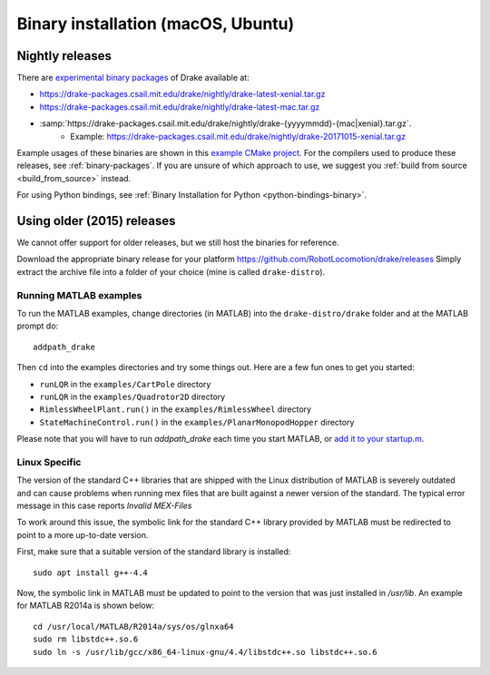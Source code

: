 .. _binary-installation:

***********************************
Binary installation (macOS, Ubuntu)
***********************************

Nightly releases
================

There are `experimental binary packages <https://github.com/RobotLocomotion/drake/issues/1766#issuecomment-318955338>`_ of Drake available at:

- https://drake-packages.csail.mit.edu/drake/nightly/drake-latest-xenial.tar.gz
- https://drake-packages.csail.mit.edu/drake/nightly/drake-latest-mac.tar.gz
- :samp:`https://drake-packages.csail.mit.edu/drake/nightly/drake-{yyyymmdd}-{mac|xenial}.tar.gz`.
    - Example: https://drake-packages.csail.mit.edu/drake/nightly/drake-20171015-xenial.tar.gz

Example usages of these binaries are shown in this `example CMake project <https://github.com/RobotLocomotion/drake-shambhala/tree/master/drake_cmake_installed>`_.
For the compilers used to produce these releases, see :ref:`binary-packages`.
If you are unsure of which approach to use, we suggest you :ref:`build from source <build_from_source>`
instead.

For using Python bindings, see :ref:`Binary Installation for Python
<python-bindings-binary>`.

Using older (2015) releases
===========================

We cannot offer support for older releases, but we still host the binaries for
reference.

Download the appropriate binary release for your platform
https://github.com/RobotLocomotion/drake/releases
Simply extract the archive file into a folder of your choice (mine is called ``drake-distro``).


Running MATLAB examples
-----------------------

To run the MATLAB examples, change directories (in MATLAB) into the ``drake-distro/drake`` folder and at the MATLAB prompt do::

	addpath_drake


Then ``cd`` into the examples directories and try some things out.  Here are a few fun ones to get you started:

* ``runLQR`` in the ``examples/CartPole`` directory
* ``runLQR`` in the ``examples/Quadrotor2D`` directory
* ``RimlessWheelPlant.run()`` in the ``examples/RimlessWheel`` directory
* ``StateMachineControl.run()`` in the ``examples/PlanarMonopodHopper`` directory

Please note that you will have to run `addpath_drake` each time you start MATLAB, or `add it to your startup.m <http://www.mathworks.com/help/matlab/ref/startup.html>`_.

Linux Specific
--------------

The version of the standard C++ libraries that are shipped with the Linux distribution of MATLAB is severely outdated and can cause problems when running mex files that are built against a newer version of the standard.  The typical error message in this case reports `Invalid MEX-Files`

To work around this issue, the symbolic link for the standard C++ library provided by MATLAB must be redirected to point to a more up-to-date version.

First, make sure that a suitable version of the standard library is installed::

	sudo apt install g++-4.4

Now, the symbolic link in MATLAB must be updated to point to the version that was just installed in `/usr/lib`.  An example for MATLAB R2014a is shown below::

	cd /usr/local/MATLAB/R2014a/sys/os/glnxa64
	sudo rm libstdc++.so.6
	sudo ln -s /usr/lib/gcc/x86_64-linux-gnu/4.4/libstdc++.so libstdc++.so.6
